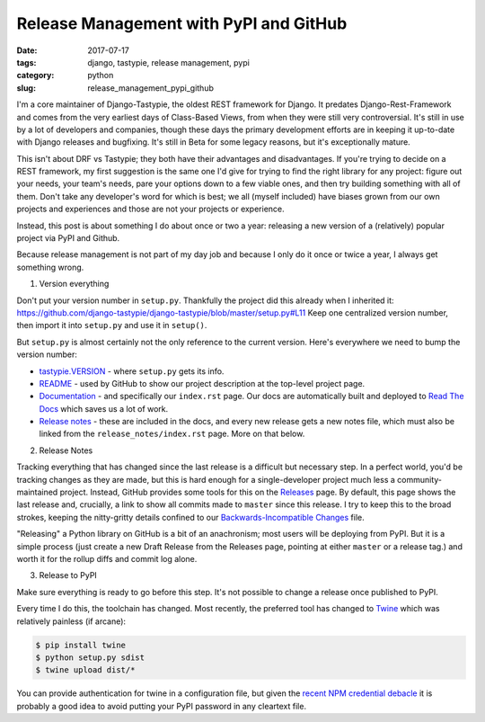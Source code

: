 Release Management with PyPI and GitHub
#######################################

:date: 2017-07-17
:tags: django, tastypie, release management, pypi
:category: python
:slug: release_management_pypi_github

I'm a core maintainer of Django-Tastypie, the oldest REST framework for Django.  It predates Django-Rest-Framework and comes from the very earliest days of Class-Based Views, from when they were still very controversial.  It's still in use by a lot of developers and companies, though these days the primary development efforts are in keeping it up-to-date with Django releases and bugfixing.  It's still in Beta for some legacy reasons, but it's exceptionally mature.

This isn't about DRF vs Tastypie; they both have their advantages and disadvantages.  If you're trying to decide on a REST framework,
my first suggestion is the same one I'd give for trying to find the right library for any project: figure out your needs, your team's needs,
pare your options down to a few viable ones, and then try building something with all of them.  Don't take any developer's word for which
is best; we all (myself included) have biases grown from our own projects and experiences and those are not your projects or experience.

Instead, this post is about something I do about once or two a year: releasing a new version of a (relatively) popular project via PyPI and Github.

Because release management is not part of my day job and because I only do it once or twice a year, I always get something wrong.

1. Version everything

Don't put your version number in ``setup.py``.  Thankfully the project did this already when I inherited it:
https://github.com/django-tastypie/django-tastypie/blob/master/setup.py#L11
Keep one centralized version number, then import it into ``setup.py`` and use it in ``setup()``.

But ``setup.py`` is almost certainly not the only reference to the current version.  Here's everywhere we need to bump the version number:

* `tastypie.VERSION <https://github.com/django-tastypie/django-tastypie/blob/master/tastypie/__init__.py>`_ - where ``setup.py`` gets its info.
* `README <https://github.com/django-tastypie/django-tastypie/blob/master/README.rst>`_ - used by GitHub to show our project description at the top-level project page.
* `Documentation <https://github.com/django-tastypie/django-tastypie/tree/master/docs>`_ - and specifically our ``index.rst`` page. Our docs are automatically built and deployed to `Read The Docs <https://django-tastypie.readthedocs.io/en/latest/>`_ which saves us a lot of work.
* `Release notes <https://github.com/django-tastypie/django-tastypie/tree/master/docs/release_notes>`_ - these are included in the docs, and every new release gets a new notes file, which must also be linked from the ``release_notes/index.rst`` page.  More on that below.

2. Release Notes

Tracking everything that has changed since the last release is a difficult but necessary step. In a perfect world, you'd be tracking changes
as they are made, but this is hard enough for a single-developer project much less a community-maintained project.  Instead, GitHub provides
some tools for this on the `Releases <https://github.com/django-tastypie/django-tastypie/releases>`_ page.  By default, this page shows the
last release and, crucially, a link to show all commits made to ``master`` since this release.  I try to keep this to the broad strokes,
keeping the nitty-gritty details confined to our 
`Backwards-Incompatible Changes <https://github.com/django-tastypie/django-tastypie/blob/master/BACKWARDS-INCOMPATIBLE.txt>`_ file.

"Releasing" a Python library on GitHub is a bit of an anachronism; most users will be deploying from PyPI.  But it is a simple process
(just create a new Draft Release from the Releases page, pointing at either ``master`` or a release tag.) and worth it for the rollup
diffs and commit log alone.

3. Release to PyPI

Make sure everything is ready to go before this step.  It's not possible to change a release once published to PyPI.

Every time I do this, the toolchain has changed. Most recently, the preferred tool has changed to `Twine <https://pypi.python.org/pypi/twine>`_
which was relatively painless (if arcane):

.. code-block:: bash

  $ pip install twine
  $ python setup.py sdist
  $ twine upload dist/*

You can provide authentication for twine in a configuration file, but given the 
`recent NPM credential debacle <https://github.com/ChALkeR/notes/blob/master/Gathering-weak-npm-credentials.md>`_
it is probably a good idea to avoid putting your PyPI password in any cleartext file.
